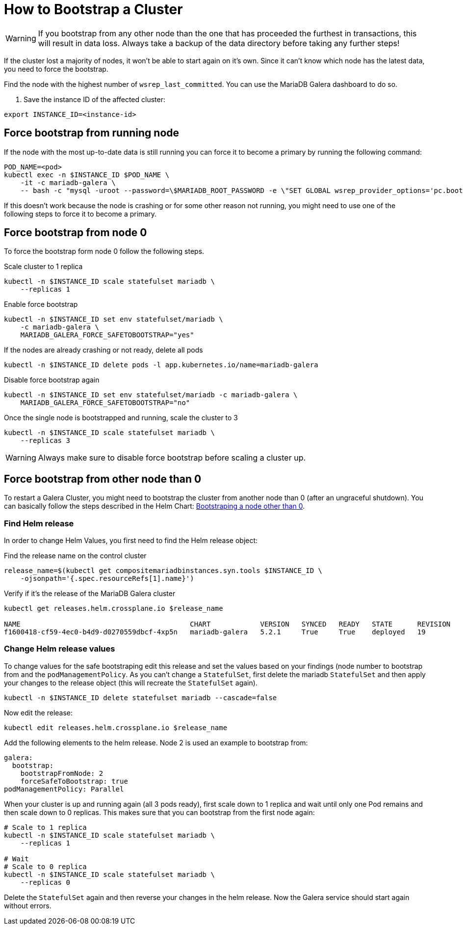 = How to Bootstrap a Cluster

[WARNING]
====
If you bootstrap from any other node than the one that has proceeded the furthest in transactions, this will result in data loss.
Always take a backup of the data directory before taking any further steps!
====

If the cluster lost a majority of nodes, it won't be able to start again on it's own.
Since it can't know which node has the latest data, you need to force the bootstrap.

Find the node with the highest number of `wsrep_last_committed`.
You can use the MariaDB Galera dashboard to do so.

. Save the instance ID of the affected cluster:
[source,shell]
----
export INSTANCE_ID=<instance-id>
----

== Force bootstrap from running node

If the node with the most up-to-date data is still running you can force it to become a primary by running the following command:

[source,shell]
----
POD_NAME=<pod>
kubectl exec -n $INSTANCE_ID $POD_NAME \
    -it -c mariadb-galera \
    -- bash -c "mysql -uroot --password=\$MARIADB_ROOT_PASSWORD -e \"SET GLOBAL wsrep_provider_options='pc.bootstrap=1';\""
----

If this doesn't work because the node is crashing or for some other reason not running, you might need to use one of the following steps to force it to become a primary.

== Force bootstrap from node 0

To force the bootstrap form node 0 follow the following steps.

.Scale cluster to 1 replica
[source,shell]
----
kubectl -n $INSTANCE_ID scale statefulset mariadb \
    --replicas 1
----

.Enable force bootstrap
[source,shell]
----
kubectl -n $INSTANCE_ID set env statefulset/mariadb \
    -c mariadb-galera \
    MARIADB_GALERA_FORCE_SAFETOBOOTSTRAP="yes"
----

.If the nodes are already crashing or not ready, delete all pods
[source,shell]
----
kubectl -n $INSTANCE_ID delete pods -l app.kubernetes.io/name=mariadb-galera
----

.Disable force bootstrap again
[source,shell]
----
kubectl -n $INSTANCE_ID set env statefulset/mariadb -c mariadb-galera \
    MARIADB_GALERA_FORCE_SAFETOBOOTSTRAP="no"
----

.Once the single node is bootstrapped and running, scale the cluster to 3
[source,shell]
----
kubectl -n $INSTANCE_ID scale statefulset mariadb \
    --replicas 3
----

[WARNING]
====
Always make sure to disable force bootstrap before scaling a cluster up.
====

== Force bootstrap from other node than 0

To restart a Galera Cluster, you might need to bootstrap the cluster from another node than 0 (after an ungraceful shutdown).
You can basically follow the steps described in the Helm Chart: https://github.com/bitnami/charts/tree/master/bitnami/mariadb-galera/#bootstraping-a-node-other-than-0[Bootstraping a node other than 0].

=== Find Helm release

In order to change Helm Values, you first need to find the Helm release object:

.Find the release name on the control cluster
[source,shell]
----
release_name=$(kubectl get compositemariadbinstances.syn.tools $INSTANCE_ID \
    -ojsonpath='{.spec.resourceRefs[1].name}')
----

.Verify if it's the release of the MariaDB Galera cluster
[source,shell]
----
kubectl get releases.helm.crossplane.io $release_name

NAME                                         CHART            VERSION   SYNCED   READY   STATE      REVISION   DESCRIPTION        AGE
f1600418-cf59-4ec0-b4d9-d0270559dbcf-4xp5n   mariadb-galera   5.2.1     True     True    deployed   19         Upgrade complete   14d
----

=== Change Helm release values

To change values for the safe bootstraping edit this release and set the values based on your findings (node number to bootstrap from and the `podManagementPolicy`.
As you can't change a `StatefulSet`, first delete the mariadb `StatefulSet` and then apply your changes to the release object (this will recreate the `StatefulSet` again).

[source,shell]
----
kubectl -n $INSTANCE_ID delete statefulset mariadb --cascade=false
----

Now edit the release:

[source,shell]
----
kubectl edit releases.helm.crossplane.io $release_name
----

Add the following elements to the helm release. Node 2 is used an example to bootstrap from:

[source,yaml]
----
galera:
  bootstrap:
    bootstrapFromNode: 2
    forceSafeToBootstrap: true
podManagementPolicy: Parallel
----

When your cluster is up and running again (all 3 pods ready), first scale down to 1 replica and wait until only one Pod remains and then scale down to 0 replicas.
This makes sure that you can bootstrap from the first node again:

[source,shell]
----
# Scale to 1 replica
kubectl -n $INSTANCE_ID scale statefulset mariadb \
    --replicas 1

# Wait
# Scale to 0 replica
kubectl -n $INSTANCE_ID scale statefulset mariadb \
    --replicas 0
----

Delete the `StatefulSet` again and then reverse your changes in the helm release.
Now the Galera service should start again without errors.
